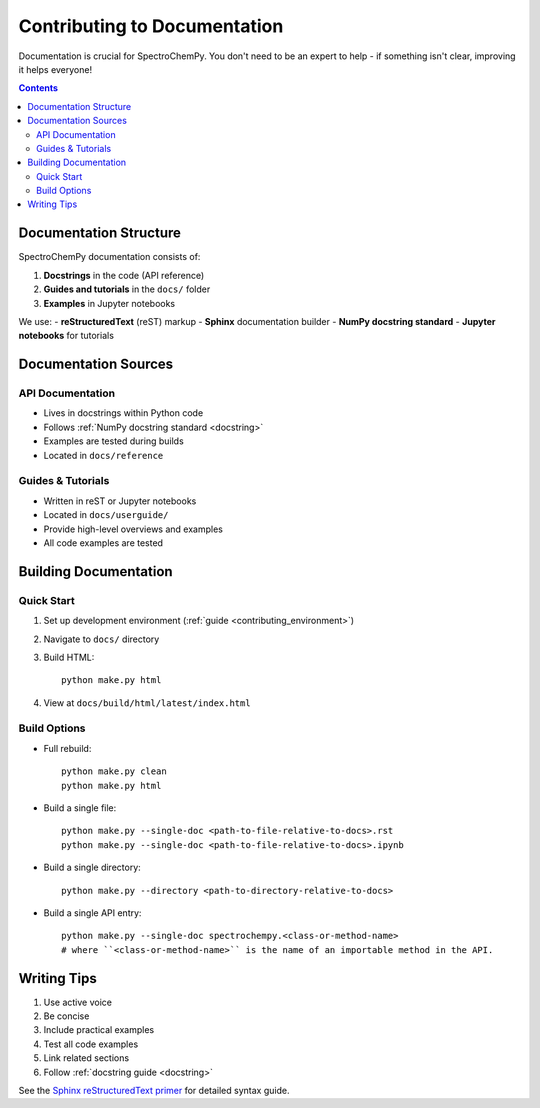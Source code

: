 .. _contributing_documentation:

Contributing to Documentation
=============================

Documentation is crucial for SpectroChemPy. You don't need to be an expert to help - if something isn't clear, improving it helps everyone!

.. contents:: Contents
   :local:
   :depth: 2

Documentation Structure
-----------------------

SpectroChemPy documentation consists of:

1. **Docstrings** in the code (API reference)
2. **Guides and tutorials** in the ``docs/`` folder
3. **Examples** in Jupyter notebooks

We use:
- **reStructuredText** (reST) markup
- **Sphinx** documentation builder
- **NumPy docstring standard**
- **Jupyter notebooks** for tutorials

Documentation Sources
---------------------

API Documentation
~~~~~~~~~~~~~~~~~
- Lives in docstrings within Python code
- Follows :ref:`NumPy docstring standard <docstring>`
- Examples are tested during builds
- Located in ``docs/reference``

Guides & Tutorials 
~~~~~~~~~~~~~~~~~~
- Written in reST or Jupyter notebooks
- Located in ``docs/userguide/``
- Provide high-level overviews and examples
- All code examples are tested

Building Documentation
--------------------

Quick Start
~~~~~~~~~~~
1. Set up development environment (:ref:`guide <contributing_environment>`)
2. Navigate to ``docs/`` directory
3. Build HTML::

    python make.py html

4. View at ``docs/build/html/latest/index.html``

Build Options
~~~~~~~~~~~~~
- Full rebuild::

    python make.py clean
    python make.py html

- Build a single file::

    python make.py --single-doc <path-to-file-relative-to-docs>.rst
    python make.py --single-doc <path-to-file-relative-to-docs>.ipynb

- Build a single directory::

    python make.py --directory <path-to-directory-relative-to-docs>

- Build a single API entry::

    python make.py --single-doc spectrochempy.<class-or-method-name>
    # where ``<class-or-method-name>`` is the name of an importable method in the API.

Writing Tips
------------

1. Use active voice
2. Be concise
3. Include practical examples
4. Test all code examples
5. Link related sections
6. Follow :ref:`docstring guide <docstring>`

See the `Sphinx reStructuredText primer <https://www.sphinx-doc.org/en/master/usage/restructuredtext/basics.html>`_ 
for detailed syntax guide.
